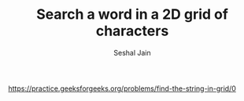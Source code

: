 #+TITLE: Search a word in a 2D grid of characters
#+AUTHOR: Seshal Jain
#+TAGS[]: string
https://practice.geeksforgeeks.org/problems/find-the-string-in-grid/0
